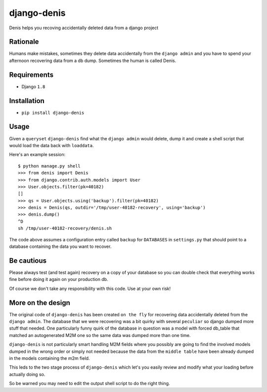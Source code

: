 django-denis
==============

Denis helps you recoving accidentally deleted data from a django project

Rationale
---------

Humans make mistakes, sometimes they delete data accidentally from the ``django admin``
and you have to spend your afternoon recovering data from a db dump. Sometimes the human
is called Denis.

Requirements
------------

- Django ``1.8``

Installation
------------

- ``pip install django-denis``

Usage
-----

Given a ``queryset`` ``django-denis`` find what the ``django admin`` would delete,
dump it and create a shell script that would load the data back with ``loaddata``.

Here's an example session:

::

    $ python manage.py shell
    >>> from denis import Denis
    >>> from django.contrib.auth.models import User
    >>> User.objects.filter(pk=40182)
    []
    >>> qs = User.objects.using('backup').filter(pk=40182)
    >>> denis = Denis(qs, outdir='/tmp/user-40182-recovery', using='backup')
    >>> denis.dump()
    ^D
    sh /tmp/user-40182-recovery/denis.sh

The code above assumes a configuration entry called ``backup`` for ``DATABASES`` in ``settings.py``
that should point to a database containing the data you want to recover.

Be cautious
-----------

Please always test (and test again) recovery on a copy of your database so you can double check
that everything works fine before doing it again on your production db.

Of course we don't take any responsibility with this code. Use at your own risk!

More on the design
------------------

The original code of ``django-denis`` has been created ``on the fly`` for recovering
data accidentally deleted from the ``django admin``. The database that we were recovering
was a bit quirky with several ``peculiar`` so django dumped more stuff that needed.
One particularly funny quirk of the database in question was a model with forced db_table
that matched an autogenerated M2M one so the same data was dumped more than one time.

``django-denis`` is not particularly smart handling M2M fields where you possibly
are going to find the involved models dumped in the wrong order or simply not needed
because the data from the ``middle table`` have been already dumped in the models
containing the m2m field.

This leds to the two stage process of ``django-denis`` which let's you easily review
and modify what your loading before actually doing so.

So be warned you may need to edit the output shell script to do the right thing.
